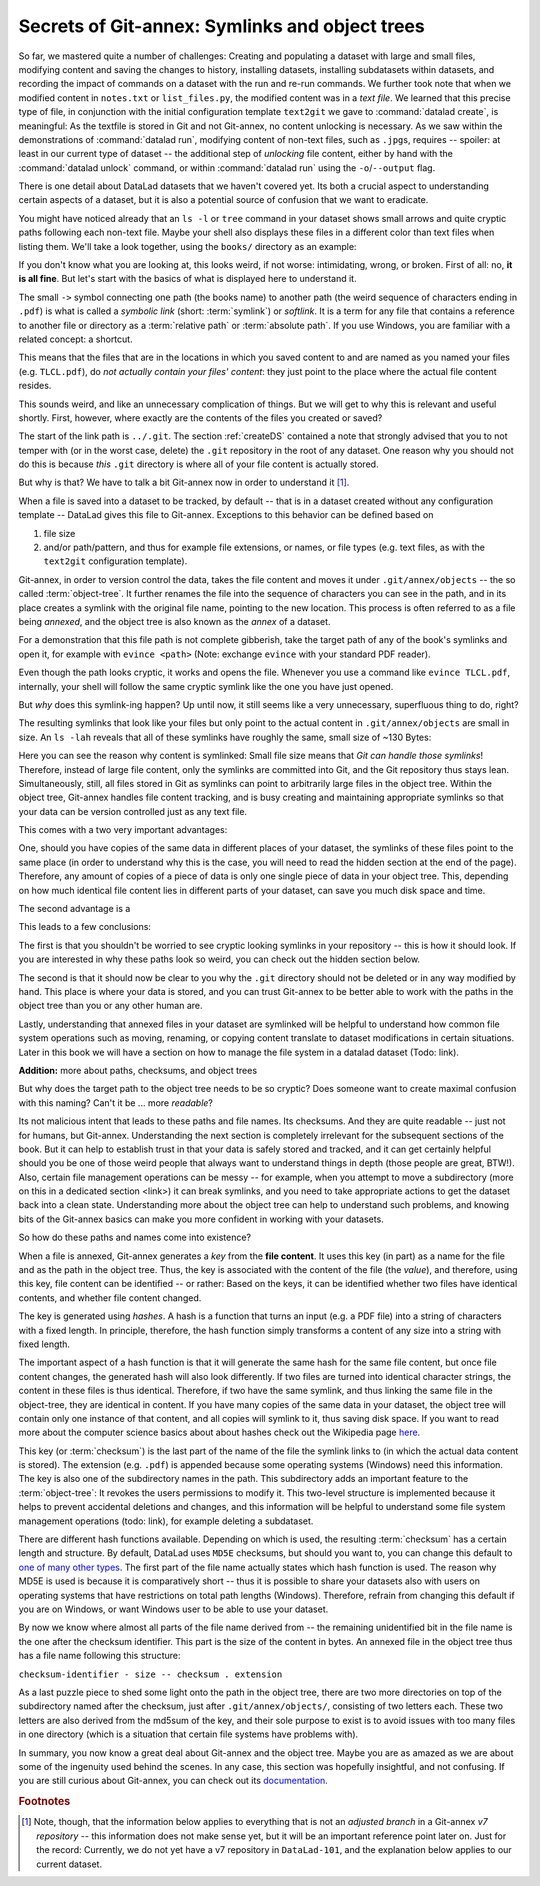 .. _symlink:

Secrets of Git-annex: Symlinks and object trees
-----------------------------------------------

So far, we mastered quite a number of challenges: Creating and populating a dataset with
large and small files, modifying content and saving the changes to history, installing
datasets, installing subdatasets within datasets, and recording the impact of commands
on a dataset with the run and re-run commands.
We further took note that when we modified content in ``notes.txt`` or ``list_files.py``,
the modified content was in a *text file*. We learned that
this precise type of file, in conjunction with the initial configuration template
``text2git`` we gave to :command:`datalad create`, is meaningful: As the textfile is
stored in Git and not Git-annex, no content unlocking is necessary.
As we saw within the demonstrations of :command:`datalad run`,
modifying content of non-text files, such as ``.jpg``\s, requires
-- spoiler: at least in our current type of dataset --
the additional step of *unlocking* file content, either by hand with the :command:`datalad unlock`
command, or within :command:`datalad run` using the ``-o``/``--output`` flag.

There is one detail about DataLad datasets that we haven't covered yet. Its both
a crucial aspect to understanding certain aspects of a dataset, but it is also a
potential source of confusion that we want to eradicate.

You might have noticed already that an ``ls -l`` or ``tree`` command in your dataset shows small
arrows and quite cryptic paths following each non-text file. Maybe your shell also
displays these files in a different color than text files when listing
them. We'll take a look together, using the ``books/`` directory as an example:

.. runrecord:: _examples/DL-101-115-101
   :language: console
   :workdir: dl-101/DataLad-101

   # in the root of DataLad-101
   $ cd books
   $ tree

If you don't know what you are looking at,
this looks weird, if not worse: intimidating, wrong, or broken.
First of all: no, **it is all fine**. But let's start with the basics of what is displayed
here to understand it.

The small ``->`` symbol connecting one path (the books name) to another path (the weird
sequence of characters ending in ``.pdf``) is what is called a
*symbolic link* (short: :term:`symlink`) or *softlink*.
It is a term for any file that contains a reference to another file or directory as
a :term:`relative path` or :term:`absolute path`.
If you use Windows, you are familiar with a related concept: a shortcut.

This means that the files that are in the locations in which you saved content
to and are named as you named your files (e.g. ``TLCL.pdf``),
do *not actually contain your files' content*:
they just point to the place where the actual file content resides.

This sounds weird, and like an unnecessary complication of things. But we will
get to why this is relevant and useful shortly. First, however,
where exactly are the contents of the files you created or saved?

The start of the link path is ``../.git``. The section :ref:`createDS` contained
a note that strongly advised that you to not temper with
(or in the worst case, delete) the ``.git``
repository in the root of any dataset. One reason
why you should not do this is because *this* ``.git`` directory is where all of your file content
is actually stored.

But why is that? We have to talk a bit Git-annex now in order to understand it [#f1]_.

When a file is saved into a dataset to be tracked,
by default -- that is in a dataset created without any configuration template --
DataLad gives this file to Git-annex. Exceptions to this behavior can be
defined based on

#. file size

#. and/or path/pattern, and thus for example file extensions,
   or names, or file types (e.g. text files, as with the
   ``text2git`` configuration template).

Git-annex, in order to version control the data, takes the file content
and moves it under ``.git/annex/objects`` -- the so called :term:`object-tree`.
It further renames the file into the sequence of characters you can see
in the path, and in its place
creates a symlink with the original file name, pointing to the new location.
This process is often referred to as a file being *annexed*, and the object
tree is also known as the *annex* of a dataset.

For a demonstration that this file path is not complete gibberish,
take the target path of any of the book's symlinks and
open it, for example with ``evince <path>`` (Note: exchange ``evince`` with
your standard PDF reader).

.. runrecord:: _examples/DL-101-115-102
   :language: console
   :workdir: dl-101/DataLad-101/books
   :realcommand: echo "evince $(readlink TLCL.pdf)"


Even though the path looks cryptic, it works and opens the file. Whenever you
use a command like ``evince TLCL.pdf``, internally, your shell will follow
the same cryptic symlink like the one you have just opened.

But *why* does this symlink-ing happen? Up until now, it still seems like a very
unnecessary, superfluous thing to do, right?

The resulting symlinks that look like
your files but only point to the actual content in ``.git/annex/objects`` are
small in size. An ``ls -lah`` reveals that all of these symlinks have roughly the same,
small size of ~130 Bytes:

.. runrecord:: _examples/DL-101-115-103
   :language: console
   :workdir: dl-101/DataLad-101/books

   $ ls -lah

Here you can see the reason why content is symlinked: Small file size means that
*Git can handle those symlinks*!
Therefore, instead of large file content, only the symlinks are committed into
Git, and the Git repository thus stays lean. Simultaneously, still, all
files stored in Git as symlinks can point to arbitrarily large files in the
object tree. Within the object tree, Git-annex handles file content tracking,
and is busy creating and maintaining appropriate symlinks so that your data
can be version controlled just as any text file.

This comes with a two very important advantages:

One, should you have copies of the
same data in different places of your dataset, the symlinks of these files
point to the same place (in order to understand why this is the case, you
will need to read the hidden section at the end of the page).
Therefore, any amount of copies of a piece of data
is only one single piece of data in your object tree. This, depending on
how much identical file content lies in different parts of your dataset,
can save you much disk space and time.

The second advantage is a

.. gitusernote::

   Small symlinks can be written very very fast when switching branches,
   as opposed to copying and deleting huge data files.

This leads to a few conclusions:

The first is that you shouldn't be worried
to see cryptic looking symlinks in your repository -- this is how it should
look. If you are interested in why these paths look so weird, you can check
out the hidden section below.

The second is that it should now be clear to you why the ``.git`` directory
should not be deleted or in any way modified by hand. This place is where
your data is stored, and you can trust Git-annex to be better able to
work with the paths in the object tree than you or any other human are.

Lastly, understanding that annexed files in your dataset are symlinked
will be helpful to understand how common file system operations such as
moving, renaming, or copying content translate to dataset modifications
in certain situations. Later in this book we will have a section on how
to manage the file system in a datalad dataset (Todo: link).


.. container:: toggle

   .. container:: header

      **Addition:** more about paths, checksums, and object trees

   But why does the target path to the object tree needs to be so cryptic?
   Does someone want to create
   maximal confusion with this naming? Can't it be ... more *readable*?

   Its not malicious intent that leads to these paths and file names. Its
   checksums. And they are quite readable -- just not for humans, but Git-annex.
   Understanding the next section is completely irrelevant for the
   subsequent sections of the book. But it can help to establish trust in that
   your data is safely stored and tracked, and it can get certainly helpful
   should you be one of those weird people that always want to understand
   things in depth (those people are great, BTW!). Also, certain file management operations
   can be messy -- for example, when you attempt to move a subdirectory
   (more on this in a dedicated section <link>) it can break symlinks, and
   you need to take appropriate actions to get the dataset back into a clean
   state.
   Understanding more about the object tree can help to understand such
   problems, and knowing bits of the Git-annex basics can make you more
   confident in working with your datasets.

   So how do these paths and names come into existence?

   When a file is annexed, Git-annex generates a *key* from the **file content**.
   It uses this key (in part) as a name for the file and as the path
   in the object tree.
   Thus, the key is associated with the content of the file (the *value*),
   and therefore, using this key, file content can be identified --
   or rather: Based on the keys, it can be identified whether two files
   have identical contents, and whether file content changed.

   The key is generated using *hashes*. A hash is a function that turns an
   input (e.g. a PDF file) into a string of characters with a fixed length.
   In principle, therefore, the hash function simply transforms a content of
   any size into a string with fixed length.

   The important aspect of a hash function is that it
   will generate the same hash for the same file content, but once file content
   changes, the generated hash will also look differently. If two files are
   turned into identical character strings, the content in these files is thus
   identical. Therefore, if two have the same symlink, and thus
   linking the same file in the object-tree, they are identical in content.
   If you have many copies of the same data in your dataset, the object
   tree will contain only one instance of that content, and all copies will
   symlink to it, thus saving disk space. If you want to read more about the
   computer science basics about about hashes check out the Wikipedia
   page `here <https://en.wikipedia.org/wiki/Hash_function>`_.

   This key (or :term:`checksum`) is the last part of the name of the file the
   symlink links to (in which the actual data content
   is stored). The extension (e.g. ``.pdf``) is appended because some
   operating systems (Windows) need this information.
   The key is also one of the subdirectory names in the path. This subdirectory
   adds an important feature to the :term:`object-tree`: It revokes the users
   permissions to modify it.
   This two-level structure is implemented because it helps to prevent
   accidental deletions and changes, and this information will be helpful
   to understand some file system management operations (todo: link), for
   example deleting a subdataset.

   .. runrecord:: _examples/DL-101-115-104
      :language: console
      :workdir: dl-101/DataLad-101/books

      # take a look at the last part of the target path:
      $ ls -lah TLCL.pdf

   .. runrecord:: _examples/DL-101-115-105
      :language: console
      :workdir: dl-101/DataLad-101/books

      # compare it to the checksum (here of type md5sum) of the PDF file and the subdirectory name
      $ md5sum TLCL.pdf

   There are different hash functions available. Depending on which is used,
   the resulting :term:`checksum` has a certain length and structure.
   By default, DataLad uses ``MD5E`` checksums, but should you want to, you can
   change this default to `one of many other types <https://git-annex.branchable.com/backends/>`_.
   The first part of the file name actually states which hash function is used.
   The reason why MD5E is used is because it is comparatively short -- thus it
   is possible to share your datasets also with users on operating systems that
   have restrictions on total path lengths (Windows). Therefore, refrain from
   changing this default if you are on Windows, or want Windows user to be able
   to use your dataset.


   By now we know where almost all parts of the file name derived from -- the remaining
   unidentified bit in the file name is the
   one after the checksum identifier. This part is the size of the content in bytes. An annexed
   file in the object tree thus has a file name following this structure:

   ``checksum-identifier - size -- checksum . extension``

   As a last puzzle piece to shed some light onto the path in the object tree,
   there are two more directories on top of the subdirectory named after the checksum,
   just after ``.git/annex/objects/``,
   consisting of two letters each. These two letters are also derived from the md5sum
   of the key, and their sole purpose to exist is to avoid issues with too many files
   in one directory (which is a situation that certain file systems have problems with).

   In summary, you now know a great deal about Git-annex and the object tree. Maybe you
   are as amazed as we are about some of the ingenuity used behind the scenes. In any
   case, this section was hopefully insightful, and not confusing. If you are still curious
   about Git-annex, you can check out its
   `documentation <https://git-annex.branchable.com/git-annex/>`_.

.. rubric:: Footnotes

.. [#f1] Note, though, that the information below applies to everything that is not an
         *adjusted branch* in a Git-annex *v7 repository* -- this information does not make
         sense yet, but it will be an important reference point later on.
         Just for the record: Currently, we do not yet have a v7 repository
         in ``DataLad-101``, and the explanation below applies to our current dataset.
